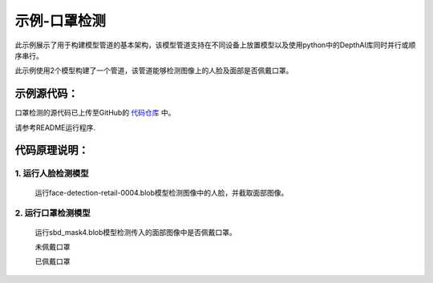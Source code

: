 示例-口罩检测
================================

此示例展示了用于构建模型管道的基本架构，该模型管道支持在不同设备上放置模型以及使用python中的DepthAI库同时并行或顺序串行。

此示例使用2个模型构建了一个管道，该管道能够检测图像上的人脸及面部是否佩戴口罩。

示例源代码：
#####################################

口罩检测的源代码已上传至GitHub的 `代码仓库 <https://github.com/OAKChina/depthai-examples/tree/master/face_mask>`_ 中。

请参考README运行程序.

代码原理说明：
#####################################

1. 运行人脸检测模型
************************************

   运行face-detection-retail-0004.blob模型检测图像中的人脸，并截取面部图像。

   |Screenshot from 2021-01-14 13-44-58|

2. 运行口罩检测模型
************************************

   运行sbd_mask4.blob模型检测传入的面部图像中是否佩戴口罩。

   未佩戴口罩

   |Screenshot from 2021-01-18 09-44-13|

   已佩戴口罩

   |Screenshot from 2021-01-18 09-44-37|

.. |Screenshot from 2021-01-14 13-44-58| image:: /_static/images/samples/mask1.png
   :width: 3.86458in
   :height: 2.83333in
.. |Screenshot from 2021-01-18 09-44-13| image:: /_static/images/samples/mask2.png
   :width: 2.97222in
   :height: 3.23403in
.. |Screenshot from 2021-01-18 09-44-37| image:: /_static/images/samples/mask3.png
   :width: 2.98889in
   :height: 3.26944in
